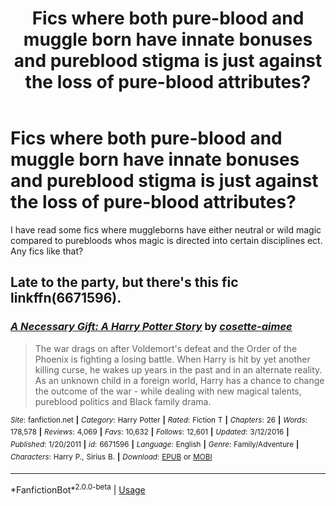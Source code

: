 #+TITLE: Fics where both pure-blood and muggle born have innate bonuses and pureblood stigma is just against the loss of pure-blood attributes?

* Fics where both pure-blood and muggle born have innate bonuses and pureblood stigma is just against the loss of pure-blood attributes?
:PROPERTIES:
:Author: frissonaddict
:Score: 4
:DateUnix: 1581300525.0
:DateShort: 2020-Feb-10
:FlairText: Request
:END:
I have read some fics where muggleborns have either neutral or wild magic compared to purebloods whos magic is directed into certain disciplines ect. Any fics like that?


** Late to the party, but there's this fic linkffn(6671596).
:PROPERTIES:
:Author: YOB1997
:Score: 1
:DateUnix: 1581601950.0
:DateShort: 2020-Feb-13
:END:

*** [[https://www.fanfiction.net/s/6671596/1/][*/A Necessary Gift: A Harry Potter Story/*]] by [[https://www.fanfiction.net/u/1121841/cosette-aimee][/cosette-aimee/]]

#+begin_quote
  The war drags on after Voldemort's defeat and the Order of the Phoenix is fighting a losing battle. When Harry is hit by yet another killing curse, he wakes up years in the past and in an alternate reality. As an unknown child in a foreign world, Harry has a chance to change the outcome of the war - while dealing with new magical talents, pureblood politics and Black family drama.
#+end_quote

^{/Site/:} ^{fanfiction.net} ^{*|*} ^{/Category/:} ^{Harry} ^{Potter} ^{*|*} ^{/Rated/:} ^{Fiction} ^{T} ^{*|*} ^{/Chapters/:} ^{26} ^{*|*} ^{/Words/:} ^{178,578} ^{*|*} ^{/Reviews/:} ^{4,069} ^{*|*} ^{/Favs/:} ^{10,632} ^{*|*} ^{/Follows/:} ^{12,601} ^{*|*} ^{/Updated/:} ^{3/12/2016} ^{*|*} ^{/Published/:} ^{1/20/2011} ^{*|*} ^{/id/:} ^{6671596} ^{*|*} ^{/Language/:} ^{English} ^{*|*} ^{/Genre/:} ^{Family/Adventure} ^{*|*} ^{/Characters/:} ^{Harry} ^{P.,} ^{Sirius} ^{B.} ^{*|*} ^{/Download/:} ^{[[http://www.ff2ebook.com/old/ffn-bot/index.php?id=6671596&source=ff&filetype=epub][EPUB]]} ^{or} ^{[[http://www.ff2ebook.com/old/ffn-bot/index.php?id=6671596&source=ff&filetype=mobi][MOBI]]}

--------------

*FanfictionBot*^{2.0.0-beta} | [[https://github.com/tusing/reddit-ffn-bot/wiki/Usage][Usage]]
:PROPERTIES:
:Author: FanfictionBot
:Score: 1
:DateUnix: 1581601958.0
:DateShort: 2020-Feb-13
:END:
